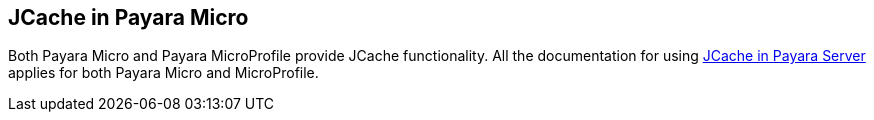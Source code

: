 [[jcache-in-payara-micro]]
JCache in Payara Micro
----------------------

Both Payara Micro and Payara MicroProfile provide JCache functionality.
All the documentation for using
link:../extended-documentation/jcache.md[JCache in Payara Server]
applies for both Payara Micro and MicroProfile.
